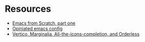 * Resources

- [[https://arne.me/articles/emacs-from-scratch-part-one-foundations][Emacs from Scratch, part one]]
- [[https://blog.sumtypeofway.com/posts/emacs-config.html][Opiniated emacs config]]
- [[https://kristofferbalintona.me/posts/202202211546/][Vertico, Marginalia, All-the-icons-completion, and Orderless]]
